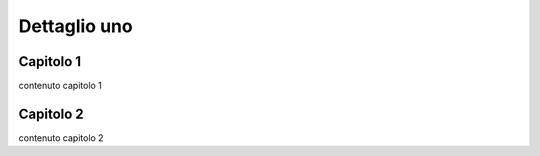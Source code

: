 
.. _h59367e265f5d3858115512468c131:

Dettaglio uno
#############

.. _h83e522782b7f282038137a381e2a72:

Capitolo 1
**********

contenuto capitolo 1

.. _h41296340635a434e631e7752604c5d25:

Capitolo 2
**********

contenuto capitolo 2


.. bottom of content
